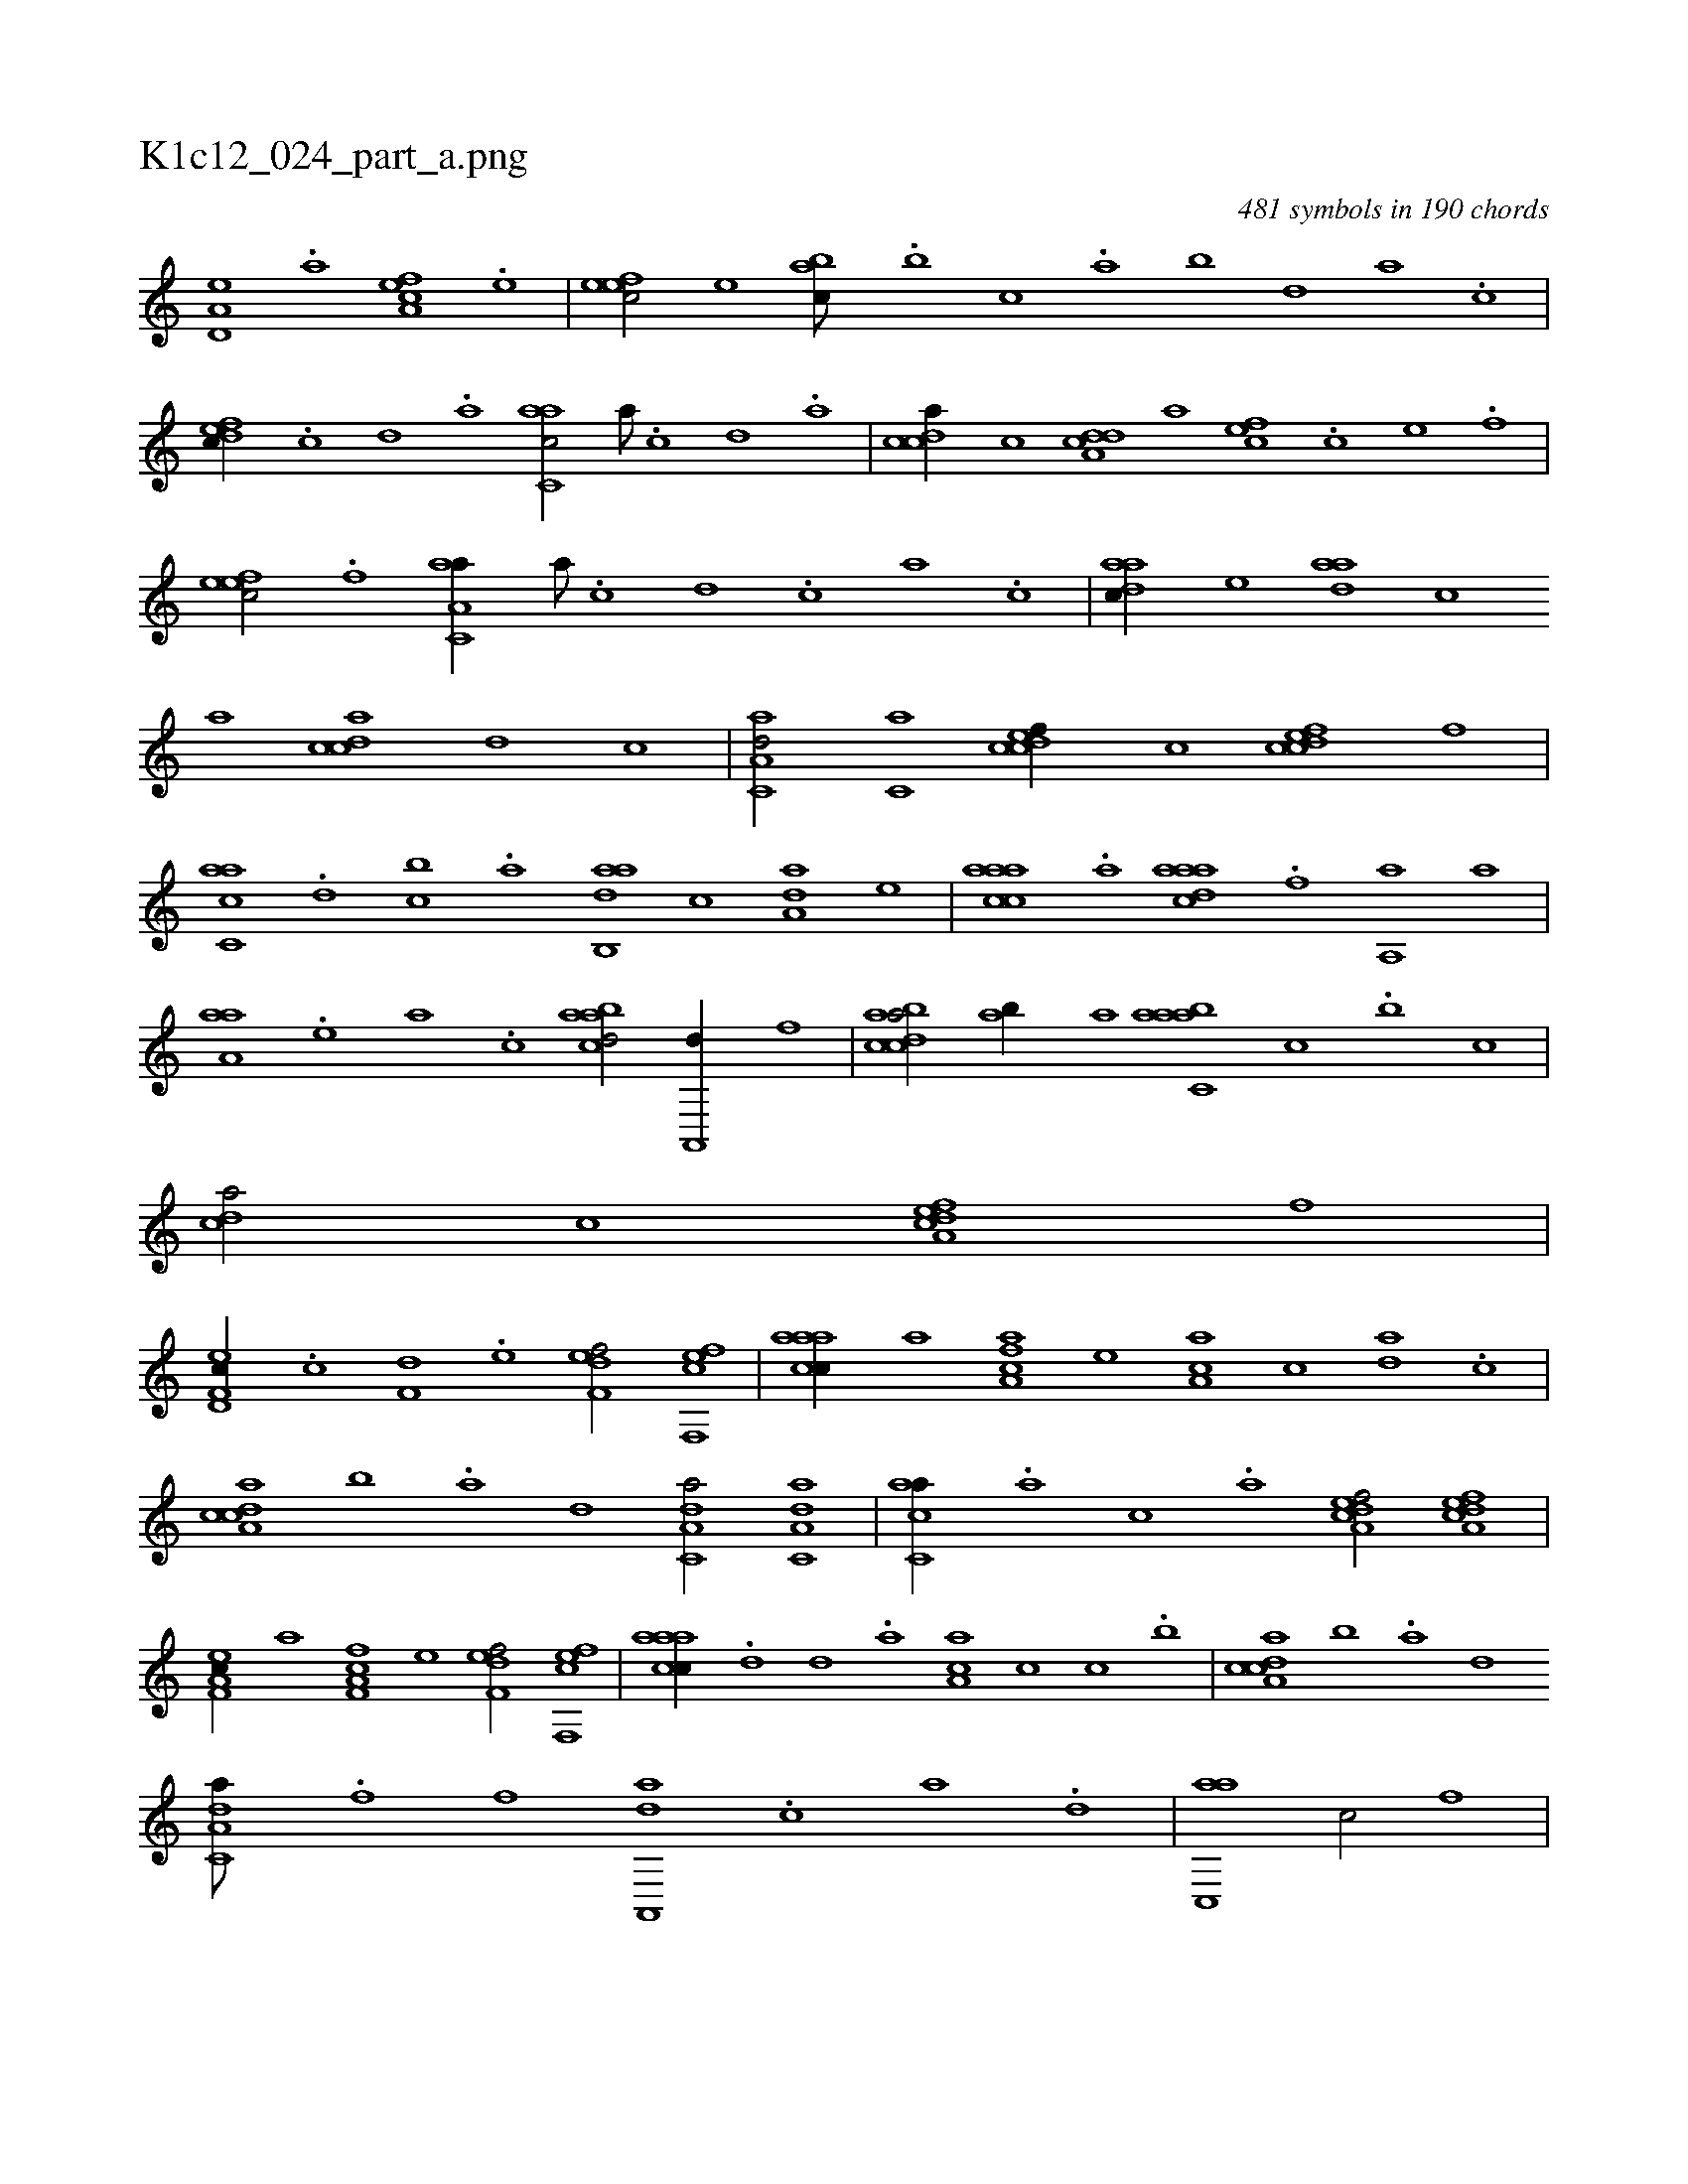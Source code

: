 X:1
%
%%titleleft true
%%tabaddflags 0
%%tabrhstyle grid
%
T:K1c12_024_part_a.png
C:481 symbols in 190 chords
L:1/1
K:italiantab
%
[a,d,e] .[,,a] [a,fce] .[,,e] |\
	[,efec/] [,,,e] [,abc///] .[,,,b] [,,,c] .[,,a] [,,b] [,,d] [,a] .[,c] |\
	[,dfec//] .[,c] [,d] .[a] [c,aac/] [,a///] .[,c] [,d] .[,a] |\
	[,cdca//] [,c] [a,dcd] [,,,,a] [,,fec] .[,c] [,e] .[,f] |\
	[,efec/] .[,f] [aa,c,a//] [,a///] .[,c] [,d] .[,c] [,a] .[,c] |\
	[,daac//] [,,,,e] [,daa] [,,,,c] 
%
[,,,,a] [acdc] [,,,,,d] [,,,,,c] |\
	[aa,c,d/] [,,,c,a] [,cdcef//] [,,,,c] [,cdcef] [,,,,f] |\
	[ac,ca] .[,,d] [,,bc] .[,,a] [dab,,a] [,,,c] [da,a] [,,,,e] |\
	[caaac] .[a] [daaac] .[f] [haa,,h/] [,,a] |\
	[haaa,h//] .[,,,,e] [,,,a] .[,,,,c] [,abacd/] [ha,,,d//] [,,,f] |\
	[dabcca/] [,ab//] [a] [aabc,a] [,,,c] .[,,b] [,,,c] |\
	[,,dca/] [,,,c] [a,dcef] [,,,,,f] |
%
[f,d,ec//] .[c] [f,d] .[e] [f,def/] [f,,efc] |\
	[caaac//] [,,,,a] [caa,f] [,,,,e] [ca,a] [,,,,c] [da] .[c] |\
	[da,cca] [,,b] .[,a] [,,d] [da,c,a/] [da,c,a] |\
	[ac,ca//] .[,,,a] [,,,c] .[,,,a] [a,dcef/] [a,dcef] |\
	[f,a,ec//] [,,,,a] [f,a,fc] [,,,,e] [f,def/] [f,,efc] |\
	[caaac//] .[,d] [d] .[a] [ca,a] [,,,,c] [,,,c] .[,,,b] |\
	[da,cca] [,,b] .[,a] [,,d] 
%
[da,c,a///] .[f] [h] .[f] [da,,,a] .[c] [a] .[,d] |\
	[ac,,a1] [,,,c/] [,,,,,f] |\
	[,cdcef] [a,dcef] [fc,cef3/4] [fc,,,f//] |\
	[fc,cef/] [acdca] [dabcca//] .[c] [d] .[a] |\
	[fa,,,a///] .[d] [c] .[a] [,e] .[,a] [,f] [c] [aabcca//] .[,,,b] [,,,c] .[,,a] |\
	[aabcca/] [,,,c] [aa,cca3/4] |
% number of items: 481


